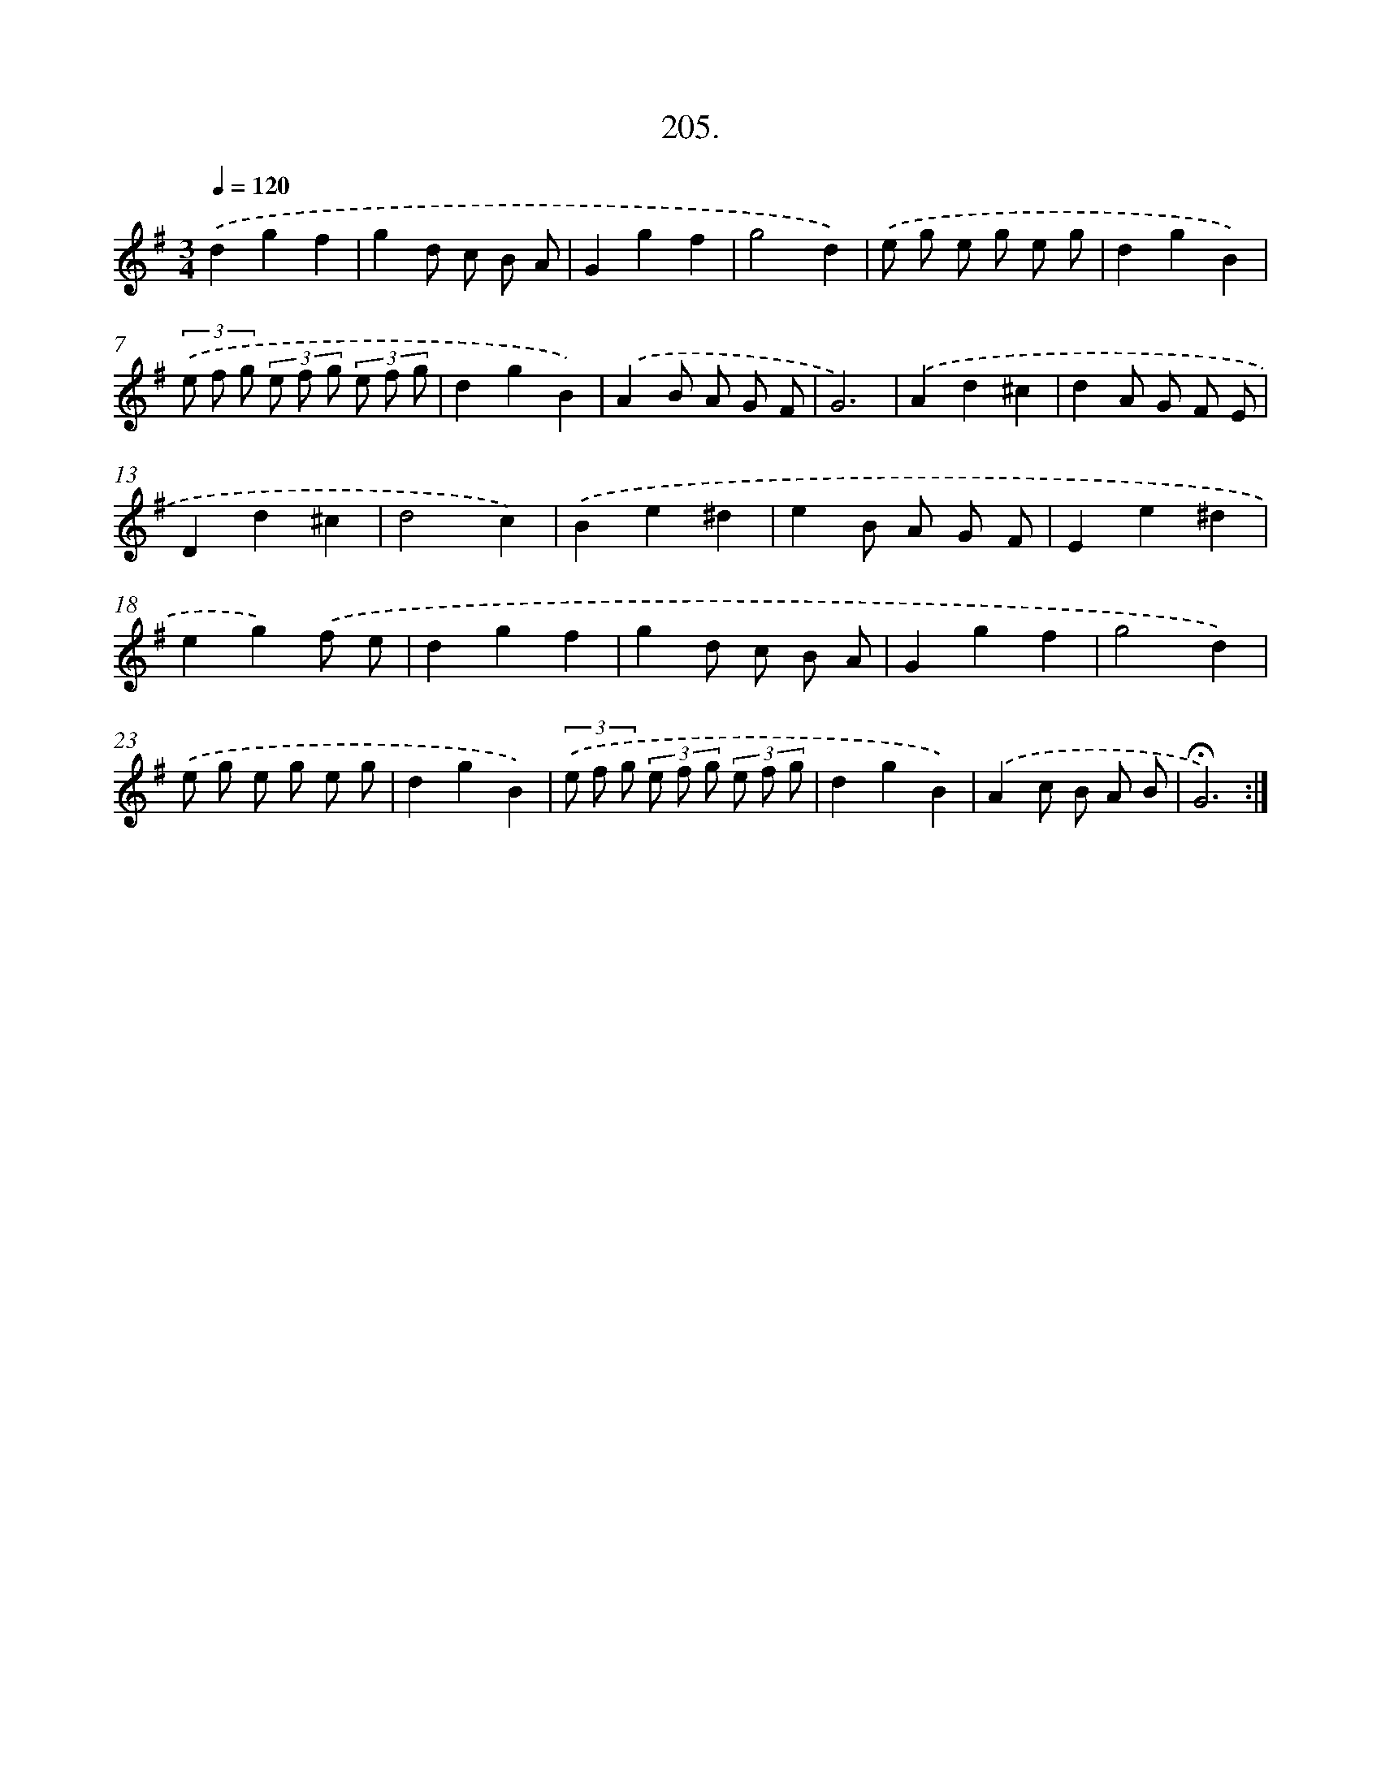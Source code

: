 X: 14202
T: 205.
%%abc-version 2.0
%%abcx-abcm2ps-target-version 5.9.1 (29 Sep 2008)
%%abc-creator hum2abc beta
%%abcx-conversion-date 2018/11/01 14:37:42
%%humdrum-veritas 2649849749
%%humdrum-veritas-data 278774738
%%continueall 1
%%barnumbers 0
L: 1/8
M: 3/4
Q: 1/4=120
K: G clef=treble
.('d2g2f2 |
g2d c B A |
G2g2f2 |
g4d2) |
.('e g e g e g |
d2g2B2) |
(3.('e f g (3e f g (3e f g |
d2g2B2) |
.('A2B A G F |
G6) |
.('A2d2^c2 |
d2A G F E |
D2d2^c2 |
d4c2) |
.('B2e2^d2 |
e2B A G F |
E2e2^d2 |
e2g2).('f e |
d2g2f2 |
g2d c B A |
G2g2f2 |
g4d2) |
.('e g e g e g |
d2g2B2) |
(3.('e f g (3e f g (3e f g |
d2g2B2) |
.('A2c B A B |
!fermata!G6) :|]
